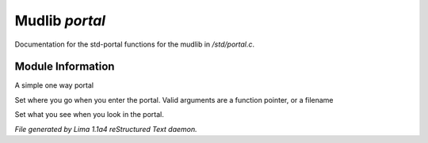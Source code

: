 Mudlib *portal*
****************

Documentation for the std-portal functions for the mudlib in */std/portal.c*.

Module Information
==================

A simple one way portal

.. c:function:: void set_destination(mixed f)

Set where you go when you enter the portal.  Valid arguments are a function
pointer,  or a filename


.. c:function:: void set_look_in_desc(string s)

Set what you see when you look in the portal.



*File generated by Lima 1.1a4 reStructured Text daemon.*
